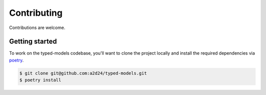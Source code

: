 Contributing
============

Contributions are welcome.

Getting started
---------------

To work on the typed-models codebase, you'll want to clone the project locally
and install the required dependencies via `poetry <https://poetry.eustace.io>`_.

.. code-block:: bash

    $ git clone git@github.com:a2d24/typed-models.git
    $ poetry install